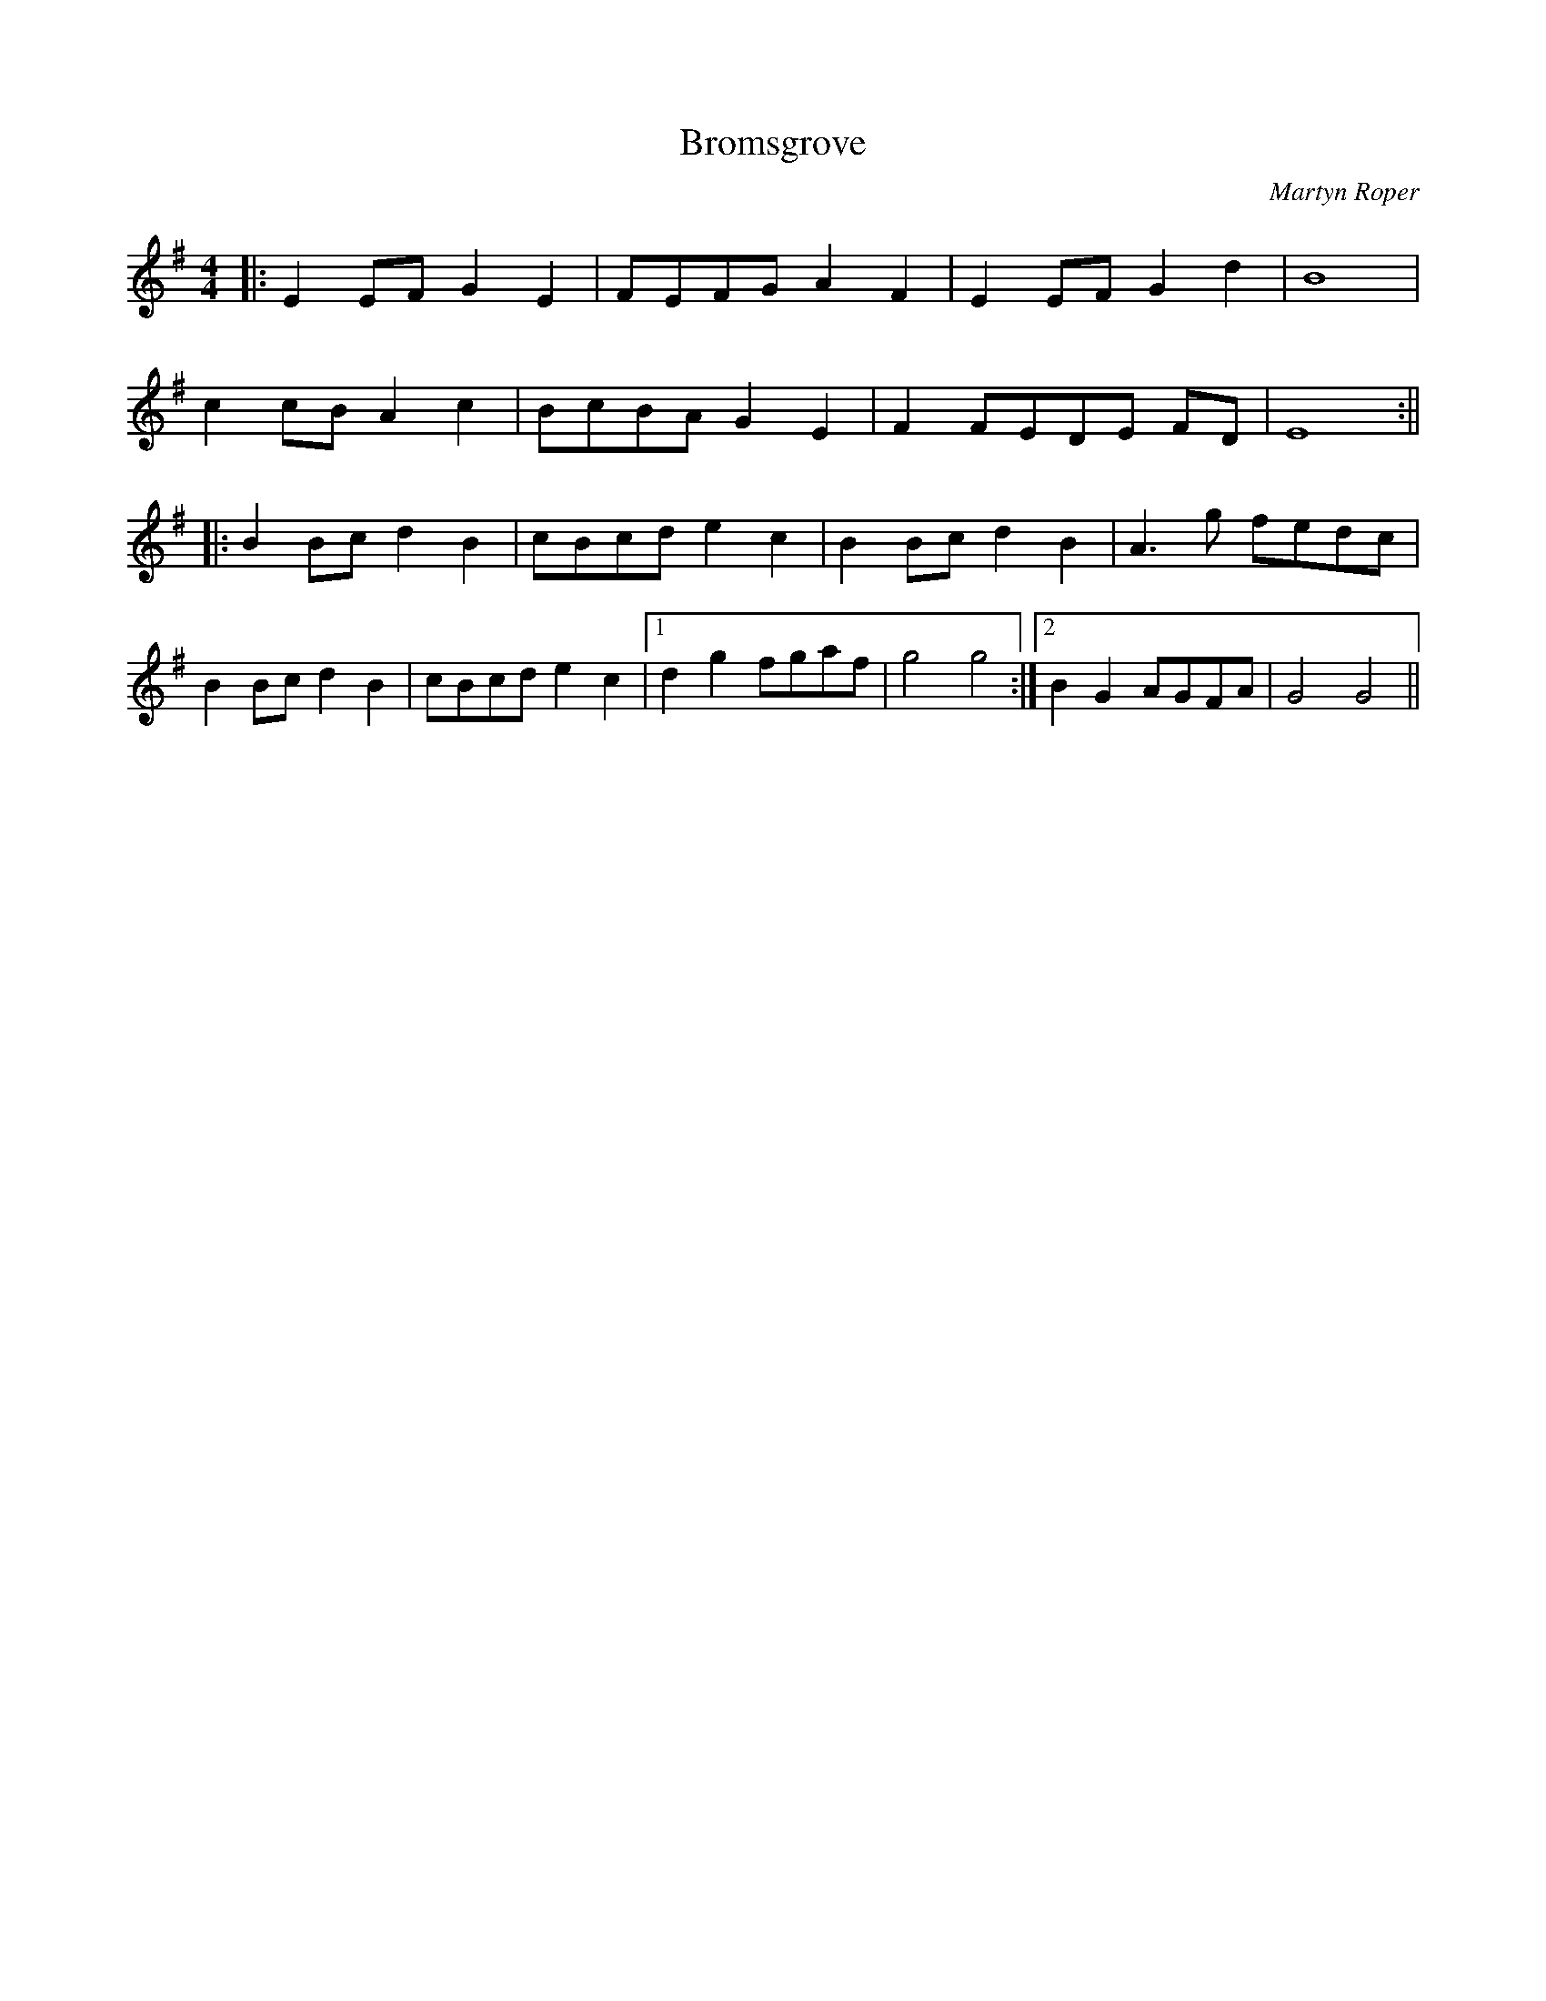 X:385
T:Bromsgrove
C:Martyn Roper
K:G
M:4/4
|: E2 EF G2 E2 | FEFG A2 F2 | E2 EF G2 d2 | B8 |
c2 cB A2 c2 | BcBA G2 E2 | F2 FEDE FD | E8 :||
|: B2 Bc d2 B2 | cBcd e2 c2 | B2 Bc d2 B2 | A3 g fedc |
B2 Bc d2 B2 | cBcd e2 c2 |1 d2 g2 fgaf | g4 g4 :|2 B2 G2 AGFA | G4 G4 ||

